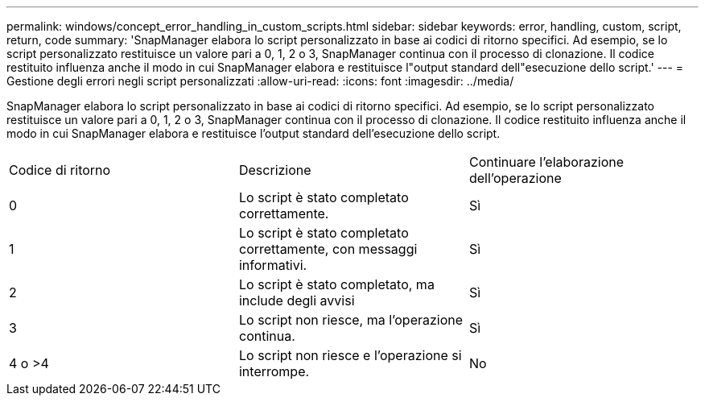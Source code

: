 ---
permalink: windows/concept_error_handling_in_custom_scripts.html 
sidebar: sidebar 
keywords: error, handling, custom, script, return, code 
summary: 'SnapManager elabora lo script personalizzato in base ai codici di ritorno specifici. Ad esempio, se lo script personalizzato restituisce un valore pari a 0, 1, 2 o 3, SnapManager continua con il processo di clonazione. Il codice restituito influenza anche il modo in cui SnapManager elabora e restituisce l"output standard dell"esecuzione dello script.' 
---
= Gestione degli errori negli script personalizzati
:allow-uri-read: 
:icons: font
:imagesdir: ../media/


[role="lead"]
SnapManager elabora lo script personalizzato in base ai codici di ritorno specifici. Ad esempio, se lo script personalizzato restituisce un valore pari a 0, 1, 2 o 3, SnapManager continua con il processo di clonazione. Il codice restituito influenza anche il modo in cui SnapManager elabora e restituisce l'output standard dell'esecuzione dello script.

|===


| Codice di ritorno | Descrizione | Continuare l'elaborazione dell'operazione 


 a| 
0
 a| 
Lo script è stato completato correttamente.
 a| 
Sì



 a| 
1
 a| 
Lo script è stato completato correttamente, con messaggi informativi.
 a| 
Sì



 a| 
2
 a| 
Lo script è stato completato, ma include degli avvisi
 a| 
Sì



 a| 
3
 a| 
Lo script non riesce, ma l'operazione continua.
 a| 
Sì



 a| 
4 o >4
 a| 
Lo script non riesce e l'operazione si interrompe.
 a| 
No

|===